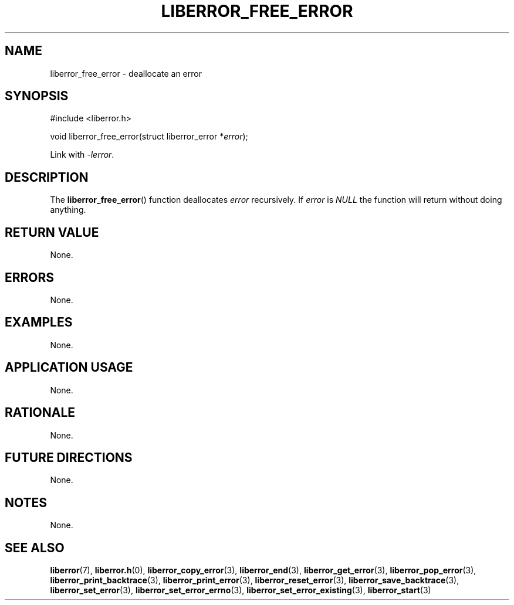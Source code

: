 .TH LIBERROR_FREE_ERROR 3 2019-04-13 liberror
.SH NAME
liberror_free_error \- deallocate an error
.SH SYNOPSIS
.nf
#include <liberror.h>

void liberror_free_error(struct liberror_error *\fIerror\fP);
.fi
.PP
Link with
.IR \-lerror .
.SH DESCRIPTION
The
.BR liberror_free_error ()
function deallocates
.I error
recursively. If
.I error
is
.I NULL
the function will return without doing anything.
.SH RETURN VALUE
None.
.SH ERRORS
None.
.SH EXAMPLES
None.
.SH APPLICATION USAGE
None.
.SH RATIONALE
None.
.SH FUTURE DIRECTIONS
None.
.SH NOTES
None.
.SH SEE ALSO
.BR liberror (7),
.BR liberror.h (0),
.BR liberror_copy_error (3),
.BR liberror_end (3),
.BR liberror_get_error (3),
.BR liberror_pop_error (3),
.BR liberror_print_backtrace (3),
.BR liberror_print_error (3),
.BR liberror_reset_error (3),
.BR liberror_save_backtrace (3),
.BR liberror_set_error (3),
.BR liberror_set_error_errno (3),
.BR liberror_set_error_existing (3),
.BR liberror_start (3)
